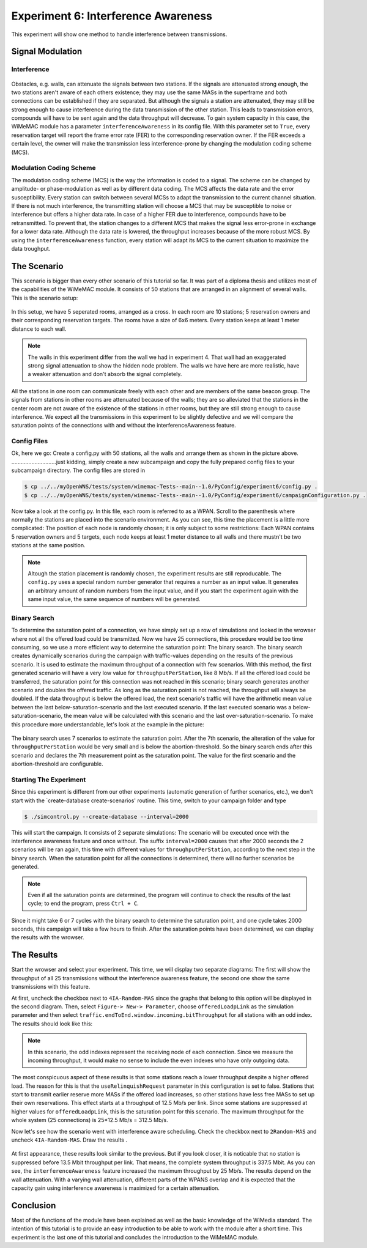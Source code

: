 ####################################
Experiment 6: Interference Awareness
####################################

This experiment will show one method to handle interference between transmissions.

*****************
Signal Modulation
*****************

------------
Interference
------------

.. figure:: images/experiment6-obstacle.png
   :align: center

Obstacles, e.g. walls, can attenuate the signals between two stations. If the signals are attenuated strong enough, the two stations aren't aware of each others existence; they may use the same MASs in the superframe and both connections can be established if they are separated. But although the signals a station are attenuated, they may still be strong enough to cause interference during the data transmission of the other station. This leads to transmission errors, compounds will have to be sent again and the data throughput will decrease.
To gain system capacity in this case, the WiMeMAC module has a parameter ``interferenceAwareness`` in its config file. With this parameter set to ``True``, every reservation target will report the frame error rate (FER) to the corresponding reservation owner. If the FER exceeds a certain level, the owner will make the transmission less interference-prone by changing the modulation coding scheme (MCS).

------------------------
Modulation Coding Scheme
------------------------

The modulation coding scheme (MCS) is the way the information is coded to a signal. The scheme can be changed by amplitude- or phase-modulation as well as by different data coding. The MCS affects the data rate and the error susceptibility. Every station can switch between several MCSs to adapt the transmission to the current channel situation. If there is not much interference, the transmitting station will choose a MCS that may be susceptible to noise or interference but offers a higher data rate. In case of a higher FER due to interference, compounds have to be retransmitted. To prevent that, the station changes to a different MCS that makes the signal less error-prone in exchange for a lower data rate. Although the data rate is lowered, the throughput increases because of the more robust MCS. By using the ``interferenceAwareness`` function, every station will adapt its MCS to the current situation to maximize the data troughput.


************
The Scenario
************

This scenario is bigger than every other scenario of this tutorial so far. It was part of a diploma thesis and utilizes most of the capabilities of the WiMeMAC module. It consists of 50 stations that are arranged in an alignment of several walls. This is the scenario setup:

.. figure:: images/experiment6-scenario.png
   :align: center

In this setup, we have 5 seperated rooms, arranged as a cross. In each room are 10 stations; 5 reservation owners and their corresponding reservation targets. The rooms have a size of 6x6 meters. Every station keeps at least 1 meter distance to each wall.

.. note::

    The walls in this experiment differ from the wall we had in experiment 4. That wall had an exaggerated strong signal attenuation to show the hidden node problem. The walls we have here are more realistic, have a weaker attenuation and don't absorb the signal completely.

All the stations in one room can communicate freely with each other and are members of the same beacon group. The signals from stations in other rooms are attenuated because of the walls; they are so alleviated that the stations in the center room are not aware of the existence of the stations in other rooms, but they are still strong enough to cause interference. We expect all the transmissions in this experiment to be slightly defective and we will compare the saturation points of the connections with and without the interferenceAwareness feature.

------------
Config Files
------------

Ok, here we go: Create a config.py with 50 stations, all the walls and arrange them as shown in the picture above.
.............................just kidding, simply create a new subcampaign and copy the fully prepared config files to your subcampaign directory. The config files are stored in 

.. code-block:: bash

    $ cp ../../myOpenWNS/tests/system/wimemac-Tests--main--1.0/PyConfig/experiment6/config.py .
    $ cp ../../myOpenWNS/tests/system/wimemac-Tests--main--1.0/PyConfig/experiment6/campaignConfiguration.py .

Now take a look at the config.py. In this file, each room is referred to as a WPAN. Scroll to the parenthesis where normally the stations are placed into the scenario environment. As you can see, this time the placement is a little more complicated: The position of each node is randomly chosen; it is only subject to some restrictions: Each WPAN contains 5 reservation owners and 5 targets, each node keeps at least 1 meter distance to all walls and there mustn't be two stations at the same position.

.. note::

    Altough the station placement is randomly chosen, the experiment results are still reproducable. The ``config.py`` uses a special random number generator that requires a number as an input value. It generates an arbitrary amount of random numbers from the input value, and if you start the experiment again with the same input value, the same sequence of numbers will be generated.

-------------
Binary Search
-------------

To determine the saturation point of a connection, we have simply set up a row of simulations and looked in the wrowser where not all the offered load could be transmitted. Now we have 25 connections, this procedure would be too time consuming, so we use a more efficient way to determine the saturation point: The binary search.
The binary search creates dynamically scenarios during the campaign with traffic-values depending on the results of the previous scenario. It is used to estimate the maximum throughput of a connection with few scenarios. With this method, the first generated scenario will have a very low value for ``throughputPerStation``, like 8 Mb/s. If all the offered load could be transferred, the saturation point for this connection was not reached in this scenario; binary search generates another scenario and doubles the offered traffic. As long as the saturation point is not reached, the throughput will always be doubled. If the data throughput is below the offered load, the next scenario's traffic will have the arithmetic mean value between the last below-saturation-scenario and the last executed scenario. If the last executed scenario was a below-saturation-scenario, the mean value will be calculated with this scenario and the last over-saturation-scenario.
To make this procedure more understandable, let's look at the example in the picture:

.. figure:: images/experiment6-binarysearch.png
   :align: center

The binary search uses 7 scenarios to estimate the saturation point. After the 7th scenario, the alteration of the value for ``throughputPerStation`` would be very small and is below the abortion-threshold. So the binary search ends after this scenario and declares the 7th measurement point as the saturation point. The value for the first scenario and the abortion-threshold are configurable.

-----------------------
Starting The Experiment
-----------------------

Since this experiment is different from our other experiments (automatic generation of further scenarios, etc.), we don't start with the `create-database create-scenarios' routine. This time, switch to your campaign folder and type

.. code-block:: bash

   $ ./simcontrol.py --create-database --interval=2000

This will start the campaign. It consists of 2 separate simulations: The scenario will be executed once with the interference awareness feature and once without. The suffix ``interval=2000`` causes that after 2000 seconds the 2 scenarios will be ran again, this time with different values for ``throughputPerStation``, according to the next step in the binary search. When the saturation point for all the connections is determined, there will no further scenarios be generated. 

.. note::

    Even if all the saturation points are determined, the program will continue to check the results of the last cycle; to end the program, press ``Ctrl + C``.

Since it might take 6 or 7 cycles with the binary search to determine the saturation point, and one cycle takes 2000 seconds, this campaign will take a few hours to finish. After the saturation points have been determined, we can display the results with the wrowser. 


***********
The Results
***********

Start the wrowser and select your experiment. This time, we will display two separate diagrams: The first will show the throughput of all 25 transmissions without the interference awareness feature, the second one show the same transmissions with this feature. 

At first, uncheck the checkbox next to ``4IA-Random-MAS`` since the graphs that belong to this option will be displayed in the second diagram. Then, select ``Figure-> New-> Parameter``, choose ``offeredLoadpLink`` as the simulation parameter and then select ``traffic.endToEnd.window.incoming.bitThroughput`` for all stations with an odd index. The results should look like this:

.. figure:: images/experiment6-Wrowser_resultsNoIA.png
   :align: center

.. note::

    In this scenario, the odd indexes represent the receiving node of each connection. Since we measure the incoming throughput, it would make no sense to include the even indexes who have only outgoing data.

The most conspicuous aspect of these results is that some stations reach a lower throughput despite a higher offered load. The reason for this is that the ``useRelinquishRequest`` parameter in this configuration is set to false. Stations that start to transmit earlier reserve more MASs if the offered load increases, so other stations have less free MASs to set up their own reservations. This effect starts at a throughput of 12.5 Mb/s per link. Since some stations are suppressed at higher values for ``offeredLoadpLink``, this is the saturation point for this scenario. The maximum throughput for the whole system (25 connections) is 25*12.5 Mb/s = 312.5 Mb/s.

Now let's see how the scenario went with interference aware scheduling. Check the checkbox next to ``2Random-MAS`` and uncheck ``4IA-Random-MAS``. Draw the results .

.. figure:: images/experiment6-Wrowser_resultsWithIA.png
   :align: center

At first appearance, these results look similar to the previous. But if you look closer, it is noticable that no station is suppressed before 13.5 Mbit throughput per link. That means, the complete system throughput is 337.5 Mbit. As you can see, the ``interferenceAwareness`` feature increased the maximum throughput by 25 Mb/s.
The results depend on the wall attenuation. With a varying wall attenuation, different parts of the WPANS overlap and it is expected that the capacity gain using interference awareness is maximized for a certain attenuation.


**********
Conclusion
**********

Most of the functions of the module have been explained as well as the basic knowledge of the WiMedia standard. The intention of this tutorial is to provide an easy introduction to be able to work with the module after a short time. This experiment is the last one of this tutorial and concludes the introduction to the WiMeMAC module.
